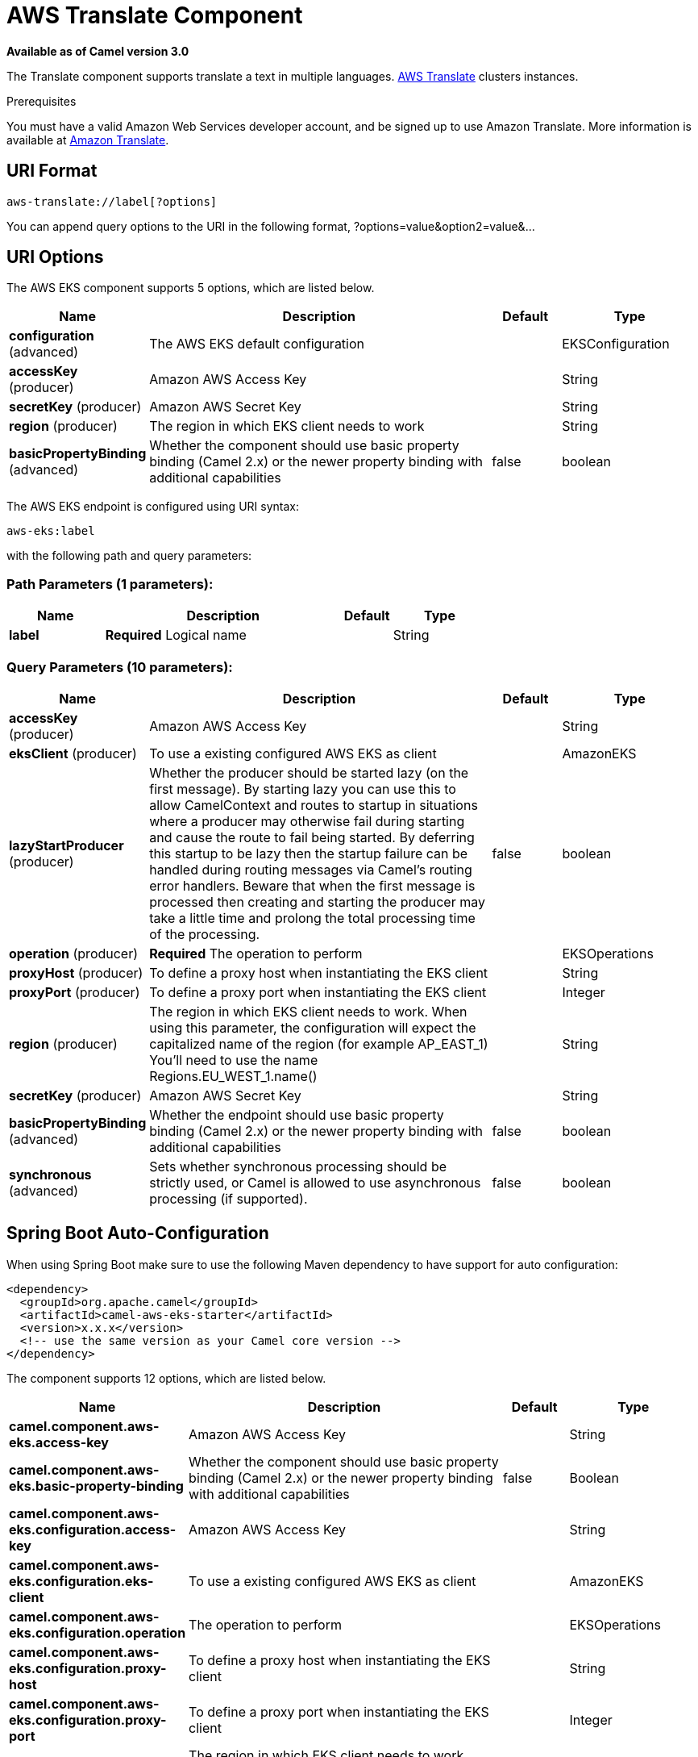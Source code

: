 [[aws-translate-component]]
= AWS Translate Component

*Available as of Camel version 3.0*

The Translate component supports translate a text in multiple languages.
https://aws.amazon.com/translate/[AWS Translate] clusters instances.

Prerequisites

You must have a valid Amazon Web Services developer account, and be
signed up to use Amazon Translate. More information is available at
https://aws.amazon.com/translate/[Amazon Translate].

== URI Format

[source,java]
-------------------------
aws-translate://label[?options]
-------------------------

You can append query options to the URI in the following format,
?options=value&option2=value&...

== URI Options


// component options: START
The AWS EKS component supports 5 options, which are listed below.



[width="100%",cols="2,5,^1,2",options="header"]
|===
| Name | Description | Default | Type
| *configuration* (advanced) | The AWS EKS default configuration |  | EKSConfiguration
| *accessKey* (producer) | Amazon AWS Access Key |  | String
| *secretKey* (producer) | Amazon AWS Secret Key |  | String
| *region* (producer) | The region in which EKS client needs to work |  | String
| *basicPropertyBinding* (advanced) | Whether the component should use basic property binding (Camel 2.x) or the newer property binding with additional capabilities | false | boolean
|===
// component options: END




// endpoint options: START
The AWS EKS endpoint is configured using URI syntax:

----
aws-eks:label
----

with the following path and query parameters:

=== Path Parameters (1 parameters):


[width="100%",cols="2,5,^1,2",options="header"]
|===
| Name | Description | Default | Type
| *label* | *Required* Logical name |  | String
|===


=== Query Parameters (10 parameters):


[width="100%",cols="2,5,^1,2",options="header"]
|===
| Name | Description | Default | Type
| *accessKey* (producer) | Amazon AWS Access Key |  | String
| *eksClient* (producer) | To use a existing configured AWS EKS as client |  | AmazonEKS
| *lazyStartProducer* (producer) | Whether the producer should be started lazy (on the first message). By starting lazy you can use this to allow CamelContext and routes to startup in situations where a producer may otherwise fail during starting and cause the route to fail being started. By deferring this startup to be lazy then the startup failure can be handled during routing messages via Camel's routing error handlers. Beware that when the first message is processed then creating and starting the producer may take a little time and prolong the total processing time of the processing. | false | boolean
| *operation* (producer) | *Required* The operation to perform |  | EKSOperations
| *proxyHost* (producer) | To define a proxy host when instantiating the EKS client |  | String
| *proxyPort* (producer) | To define a proxy port when instantiating the EKS client |  | Integer
| *region* (producer) | The region in which EKS client needs to work. When using this parameter, the configuration will expect the capitalized name of the region (for example AP_EAST_1) You'll need to use the name Regions.EU_WEST_1.name() |  | String
| *secretKey* (producer) | Amazon AWS Secret Key |  | String
| *basicPropertyBinding* (advanced) | Whether the endpoint should use basic property binding (Camel 2.x) or the newer property binding with additional capabilities | false | boolean
| *synchronous* (advanced) | Sets whether synchronous processing should be strictly used, or Camel is allowed to use asynchronous processing (if supported). | false | boolean
|===
// endpoint options: END
// spring-boot-auto-configure options: START
== Spring Boot Auto-Configuration

When using Spring Boot make sure to use the following Maven dependency to have support for auto configuration:

[source,xml]
----
<dependency>
  <groupId>org.apache.camel</groupId>
  <artifactId>camel-aws-eks-starter</artifactId>
  <version>x.x.x</version>
  <!-- use the same version as your Camel core version -->
</dependency>
----


The component supports 12 options, which are listed below.



[width="100%",cols="2,5,^1,2",options="header"]
|===
| Name | Description | Default | Type
| *camel.component.aws-eks.access-key* | Amazon AWS Access Key |  | String
| *camel.component.aws-eks.basic-property-binding* | Whether the component should use basic property binding (Camel 2.x) or the newer property binding with additional capabilities | false | Boolean
| *camel.component.aws-eks.configuration.access-key* | Amazon AWS Access Key |  | String
| *camel.component.aws-eks.configuration.eks-client* | To use a existing configured AWS EKS as client |  | AmazonEKS
| *camel.component.aws-eks.configuration.operation* | The operation to perform |  | EKSOperations
| *camel.component.aws-eks.configuration.proxy-host* | To define a proxy host when instantiating the EKS client |  | String
| *camel.component.aws-eks.configuration.proxy-port* | To define a proxy port when instantiating the EKS client |  | Integer
| *camel.component.aws-eks.configuration.region* | The region in which EKS client needs to work. When using this parameter, the configuration will expect the capitalized name of the region (for example AP_EAST_1) You'll need to use the name Regions.EU_WEST_1.name() |  | String
| *camel.component.aws-eks.configuration.secret-key* | Amazon AWS Secret Key |  | String
| *camel.component.aws-eks.enabled* | Whether to enable auto configuration of the aws-eks component. This is enabled by default. |  | Boolean
| *camel.component.aws-eks.region* | The region in which EKS client needs to work |  | String
| *camel.component.aws-eks.secret-key* | Amazon AWS Secret Key |  | String
|===
// spring-boot-auto-configure options: END




Required EKS component options

You have to provide the amazonTranslateClient in the
Registry or your accessKey and secretKey to access
the https://aws.amazon.com/translate/[Amazon Translate] service.

== Usage

=== Message headers evaluated by the Translate producer

[width="100%",cols="10%,10%,80%",options="header",]
|=======================================================================
|Header |Type |Description

|`CamelAwsTranslateSourceLanguage` |`String` |The text source language

|`CamelAwsTranslateTargetLanguage` |`String` |The text target language

|`CamelAwsTranslateOperation` |`String` |The operation to perform
|=======================================================================

=== Translate Producer operations

Camel-AWS Translate component provides the following operation on the producer side:

- translateText

== Automatic detection of AmazonTranslate client in registry

The component is capable of detecting the presence of an AmazonTranslate bean into the registry.
If it's the only instance of that type it will be used as client and you won't have to define it as uri parameter.
This may be really useful for smarter configuration of the endpoint.

Dependencies

Maven users will need to add the following dependency to their pom.xml.

*pom.xml*

[source,xml]
---------------------------------------
<dependency>
    <groupId>org.apache.camel</groupId>
    <artifactId>camel-aws-translate</artifactId>
    <version>${camel-version}</version>
</dependency>
---------------------------------------

where `$\{camel-version\}` must be replaced by the actual version of Camel.

